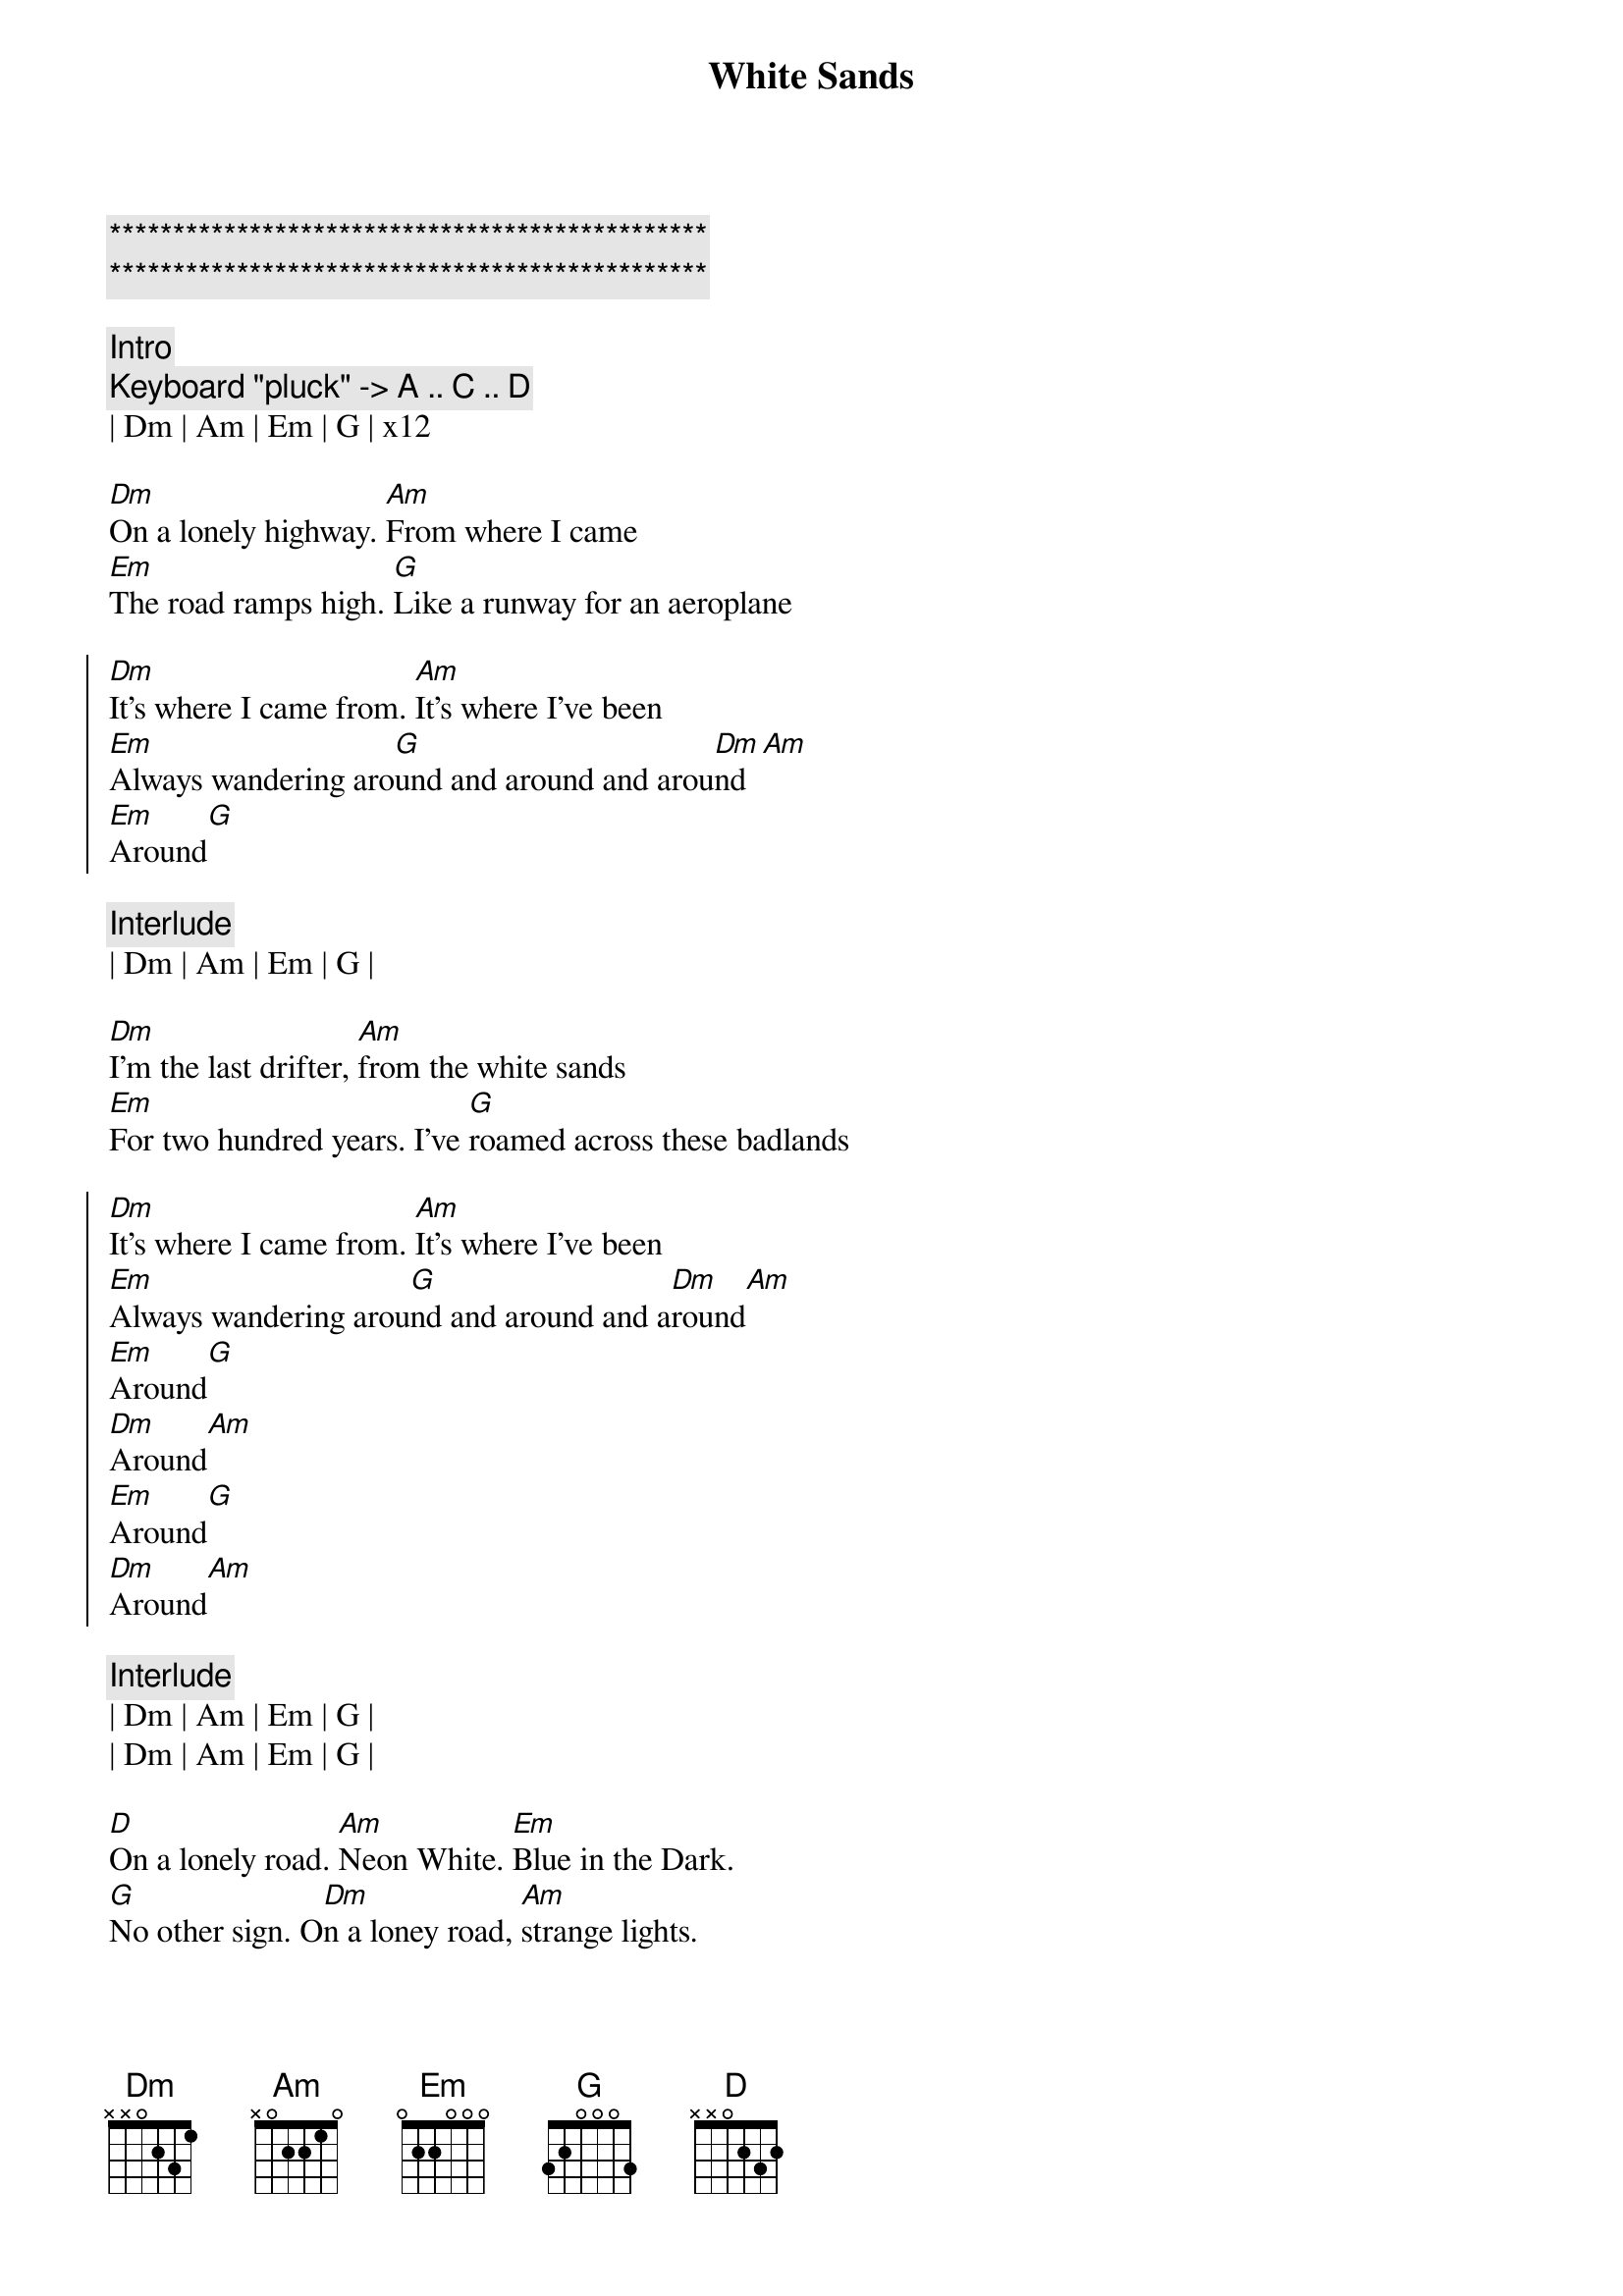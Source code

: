 {title: White Sands}
{artist: Still Corners}
{key: Dm}

{c:***********************************************}
{c:***********************************************}

{c: Intro}
{c: Keyboard "pluck" -> A .. C .. D }
| Dm | Am | Em | G | x12 

{sov}
[Dm]On a lonely highway. [Am]From where I came
[Em]The road ramps high. [G]Like a runway for an aeroplane
{eov}

{soc}
[Dm]It's where I came from. [Am]It's where I've been
[Em]Always wandering aro[G]und and around and arou[Dm]nd[Am]
[Em]Around[G]
{eoc}

{c: Interlude}
| Dm | Am | Em | G |

{sov}
[Dm]I'm the last drifter, [Am]from the white sands
[Em]For two hundred years. I've [G]roamed across these badlands
{eov}

{soc}
[Dm]It's where I came from. [Am]It's where I've been
[Em]Always wandering arou[G]nd and around and a[Dm]round[Am]
[Em]Around[G]
[Dm]Around[Am]
[Em]Around[G]
[Dm]Around[Am]
{eoc}

{c: Interlude}
| Dm | Am | Em | G |
| Dm | Am | Em | G |

{sov}
[D]On a lonely road. [Am]Neon White. [Em]Blue in the Dark.
[G]No other sign. O[Dm]n a loney road, [Am]strange lights.
[Em]Wait. White [G]Sands. White San[Dm]ds.
{eov}

{c: Interlude}
| Dm | Am | Em | G |

{sob}
[Dm]Ride on, Ride [Am]on. Ride on, Ride [Em]on.
[Em]Ride on, Ride [G]on. W[G]on't you ride o[Dm]n?
{eob}

{c: Interlude}
| Dm | Am | Em | G |

[Dm]On a lonely highway[Am].   [Em]On a lonely highway[G].

{c: Interlude}
| Dm | Am | Em | G |

[Dm]Around[Am]
[Em]Around[G]

{c: Outro}
| Dm | Am | Em | G | x4
